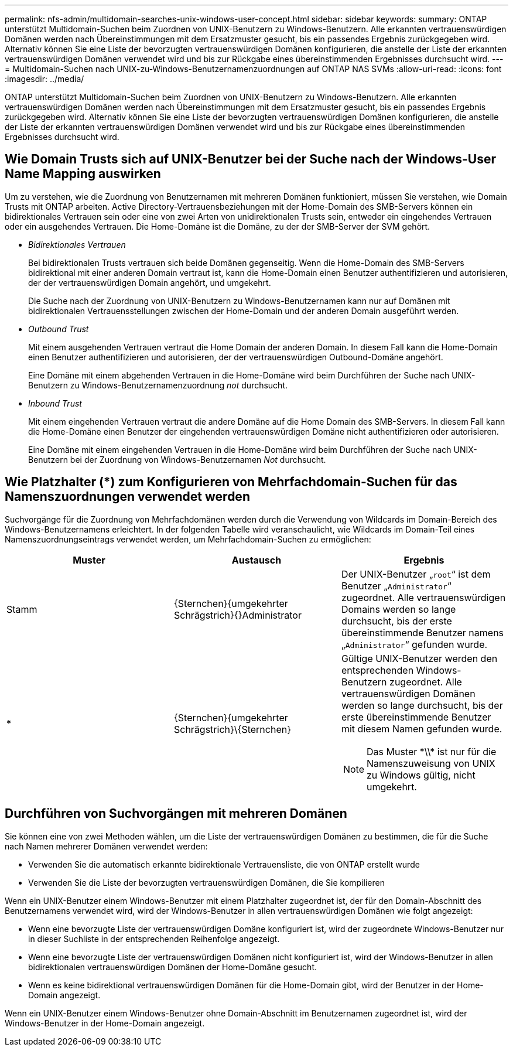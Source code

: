 ---
permalink: nfs-admin/multidomain-searches-unix-windows-user-concept.html 
sidebar: sidebar 
keywords:  
summary: ONTAP unterstützt Multidomain-Suchen beim Zuordnen von UNIX-Benutzern zu Windows-Benutzern. Alle erkannten vertrauenswürdigen Domänen werden nach Übereinstimmungen mit dem Ersatzmuster gesucht, bis ein passendes Ergebnis zurückgegeben wird. Alternativ können Sie eine Liste der bevorzugten vertrauenswürdigen Domänen konfigurieren, die anstelle der Liste der erkannten vertrauenswürdigen Domänen verwendet wird und bis zur Rückgabe eines übereinstimmenden Ergebnisses durchsucht wird. 
---
= Multidomain-Suchen nach UNIX-zu-Windows-Benutzernamenzuordnungen auf ONTAP NAS SVMs
:allow-uri-read: 
:icons: font
:imagesdir: ../media/


[role="lead"]
ONTAP unterstützt Multidomain-Suchen beim Zuordnen von UNIX-Benutzern zu Windows-Benutzern. Alle erkannten vertrauenswürdigen Domänen werden nach Übereinstimmungen mit dem Ersatzmuster gesucht, bis ein passendes Ergebnis zurückgegeben wird. Alternativ können Sie eine Liste der bevorzugten vertrauenswürdigen Domänen konfigurieren, die anstelle der Liste der erkannten vertrauenswürdigen Domänen verwendet wird und bis zur Rückgabe eines übereinstimmenden Ergebnisses durchsucht wird.



== Wie Domain Trusts sich auf UNIX-Benutzer bei der Suche nach der Windows-User Name Mapping auswirken

Um zu verstehen, wie die Zuordnung von Benutzernamen mit mehreren Domänen funktioniert, müssen Sie verstehen, wie Domain Trusts mit ONTAP arbeiten. Active Directory-Vertrauensbeziehungen mit der Home-Domain des SMB-Servers können ein bidirektionales Vertrauen sein oder eine von zwei Arten von unidirektionalen Trusts sein, entweder ein eingehendes Vertrauen oder ein ausgehendes Vertrauen. Die Home-Domäne ist die Domäne, zu der der SMB-Server der SVM gehört.

* _Bidirektionales Vertrauen_
+
Bei bidirektionalen Trusts vertrauen sich beide Domänen gegenseitig. Wenn die Home-Domain des SMB-Servers bidirektional mit einer anderen Domain vertraut ist, kann die Home-Domain einen Benutzer authentifizieren und autorisieren, der der vertrauenswürdigen Domain angehört, und umgekehrt.

+
Die Suche nach der Zuordnung von UNIX-Benutzern zu Windows-Benutzernamen kann nur auf Domänen mit bidirektionalen Vertrauensstellungen zwischen der Home-Domain und der anderen Domain ausgeführt werden.

* _Outbound Trust_
+
Mit einem ausgehenden Vertrauen vertraut die Home Domain der anderen Domain. In diesem Fall kann die Home-Domain einen Benutzer authentifizieren und autorisieren, der der vertrauenswürdigen Outbound-Domäne angehört.

+
Eine Domäne mit einem abgehenden Vertrauen in die Home-Domäne wird beim Durchführen der Suche nach UNIX-Benutzern zu Windows-Benutzernamenzuordnung _not_ durchsucht.

* _Inbound Trust_
+
Mit einem eingehenden Vertrauen vertraut die andere Domäne auf die Home Domain des SMB-Servers. In diesem Fall kann die Home-Domäne einen Benutzer der eingehenden vertrauenswürdigen Domäne nicht authentifizieren oder autorisieren.

+
Eine Domäne mit einem eingehenden Vertrauen in die Home-Domäne wird beim Durchführen der Suche nach UNIX-Benutzern bei der Zuordnung von Windows-Benutzernamen _Not_ durchsucht.





== Wie Platzhalter (*) zum Konfigurieren von Mehrfachdomain-Suchen für das Namenszuordnungen verwendet werden

Suchvorgänge für die Zuordnung von Mehrfachdomänen werden durch die Verwendung von Wildcards im Domain-Bereich des Windows-Benutzernamens erleichtert. In der folgenden Tabelle wird veranschaulicht, wie Wildcards im Domain-Teil eines Namenszuordnungseintrags verwendet werden, um Mehrfachdomain-Suchen zu ermöglichen:

[cols="3*"]
|===
| Muster | Austausch | Ergebnis 


 a| 
Stamm
 a| 
{Sternchen}{umgekehrter Schrägstrich}{}Administrator
 a| 
Der UNIX-Benutzer „`root`“ ist dem Benutzer „`Administrator`“ zugeordnet. Alle vertrauenswürdigen Domains werden so lange durchsucht, bis der erste übereinstimmende Benutzer namens „`Administrator`“ gefunden wurde.



 a| 
*
 a| 
{Sternchen}{umgekehrter Schrägstrich}{Backslash}{Sternchen}
 a| 
Gültige UNIX-Benutzer werden den entsprechenden Windows-Benutzern zugeordnet. Alle vertrauenswürdigen Domänen werden so lange durchsucht, bis der erste übereinstimmende Benutzer mit diesem Namen gefunden wurde.

[NOTE]
====
Das Muster {Asterisk}{backslash}{backslash}{Asterisk} ist nur für die Namenszuweisung von UNIX zu Windows gültig, nicht umgekehrt.

====
|===


== Durchführen von Suchvorgängen mit mehreren Domänen

Sie können eine von zwei Methoden wählen, um die Liste der vertrauenswürdigen Domänen zu bestimmen, die für die Suche nach Namen mehrerer Domänen verwendet werden:

* Verwenden Sie die automatisch erkannte bidirektionale Vertrauensliste, die von ONTAP erstellt wurde
* Verwenden Sie die Liste der bevorzugten vertrauenswürdigen Domänen, die Sie kompilieren


Wenn ein UNIX-Benutzer einem Windows-Benutzer mit einem Platzhalter zugeordnet ist, der für den Domain-Abschnitt des Benutzernamens verwendet wird, wird der Windows-Benutzer in allen vertrauenswürdigen Domänen wie folgt angezeigt:

* Wenn eine bevorzugte Liste der vertrauenswürdigen Domäne konfiguriert ist, wird der zugeordnete Windows-Benutzer nur in dieser Suchliste in der entsprechenden Reihenfolge angezeigt.
* Wenn eine bevorzugte Liste der vertrauenswürdigen Domänen nicht konfiguriert ist, wird der Windows-Benutzer in allen bidirektionalen vertrauenswürdigen Domänen der Home-Domäne gesucht.
* Wenn es keine bidirektional vertrauenswürdigen Domänen für die Home-Domain gibt, wird der Benutzer in der Home-Domain angezeigt.


Wenn ein UNIX-Benutzer einem Windows-Benutzer ohne Domain-Abschnitt im Benutzernamen zugeordnet ist, wird der Windows-Benutzer in der Home-Domain angezeigt.
